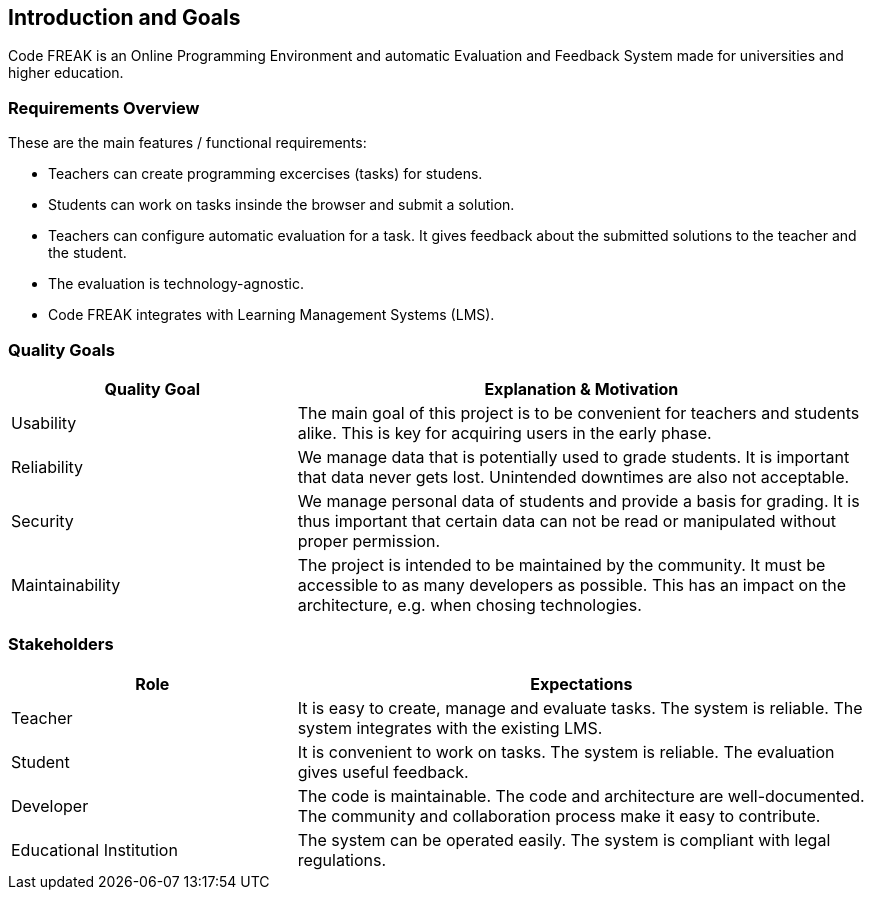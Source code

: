 [[section-introduction-and-goals]]
== Introduction and Goals

Code FREAK is an Online Programming Environment and automatic Evaluation and Feedback System made for universities and higher education.

=== Requirements Overview

These are the main features / functional requirements:

* Teachers can create programming excercises (tasks) for studens.
* Students can work on tasks insinde the browser and submit a solution.
* Teachers can configure automatic evaluation for a task. It gives feedback about the submitted solutions to the teacher and the student.
* The evaluation is technology-agnostic.
* Code FREAK integrates with Learning Management Systems (LMS).

=== Quality Goals

[options="header",cols="1,2"]
|===
| Quality Goal | Explanation & Motivation
| Usability | The main goal of this project is to be convenient for teachers and students alike. This is key for acquiring users in the early phase.
| Reliability | We manage data that is potentially used to grade students. It is important that data never gets lost. Unintended downtimes are also not acceptable.
| Security | We manage personal data of students and provide a basis for grading. It is thus important that certain data can not be read or manipulated without proper permission.
| Maintainability | The project is intended to be maintained by the community. It must be accessible to as many developers as possible. This has an impact on the architecture, e.g. when chosing technologies.
|===

=== Stakeholders

[options="header",cols="1,2"]
|===
| Role | Expectations
| Teacher |  It is easy to create, manage and evaluate tasks. The system is reliable. The system integrates with the existing LMS.
| Student |  It is convenient to work on tasks. The system is reliable. The evaluation gives useful feedback.
| Developer |  The code is maintainable. The code and architecture are well-documented. The community and collaboration process make it easy to contribute.
| Educational Institution | The system can be operated easily. The system is compliant with legal regulations.
|===

